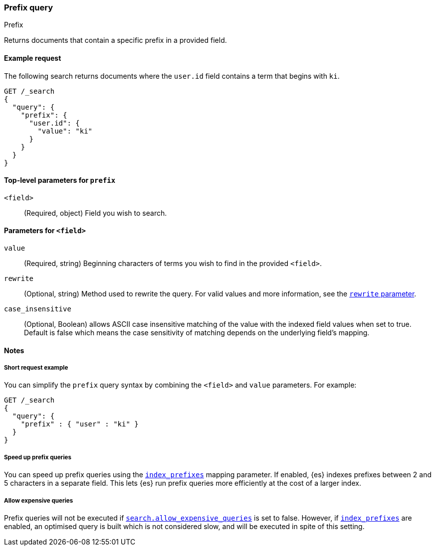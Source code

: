 [[query-dsl-prefix-query]]
=== Prefix query
++++
<titleabbrev>Prefix</titleabbrev>
++++

Returns documents that contain a specific prefix in a provided field.

[[prefix-query-ex-request]]
==== Example request

The following search returns documents where the `user.id` field contains a term
that begins with `ki`.

[source,console]
----
GET /_search
{
  "query": {
    "prefix": {
      "user.id": {
        "value": "ki"
      }
    }
  }
}
----

[[prefix-query-top-level-params]]
==== Top-level parameters for `prefix`
`<field>`::
(Required, object) Field you wish to search.

[[prefix-query-field-params]]
==== Parameters for `<field>`
`value`::
(Required, string) Beginning characters of terms you wish to find in the
provided `<field>`.

`rewrite`::
(Optional, string) Method used to rewrite the query. For valid values and more
information, see the <<query-dsl-multi-term-rewrite, `rewrite` parameter>>.

`case_insensitive`::
(Optional, Boolean) allows ASCII case insensitive matching of the
value with the indexed field values when set to true. Default is false which means
the case sensitivity of matching depends on the underlying field's mapping.

[[prefix-query-notes]]
==== Notes

[[prefix-query-short-ex]]
===== Short request example
You can simplify the `prefix` query syntax by combining the `<field>` and
`value` parameters. For example:

[source,console]
----
GET /_search
{
  "query": {
    "prefix" : { "user" : "ki" }
  }
}
----

[[prefix-query-index-prefixes]]
===== Speed up prefix queries
You can speed up prefix queries using the <<index-prefixes,`index_prefixes`>>
mapping parameter. If enabled, {es} indexes prefixes between 2 and 5
characters in a separate field. This lets {es} run prefix queries more
efficiently at the cost of a larger index.

[[prefix-query-allow-expensive-queries]]
===== Allow expensive queries
Prefix queries will not be executed if <<query-dsl-allow-expensive-queries, `search.allow_expensive_queries`>>
is set to false. However, if <<index-prefixes, `index_prefixes`>> are enabled, an optimised query is built which
is not considered slow, and will be executed in spite of this setting.
